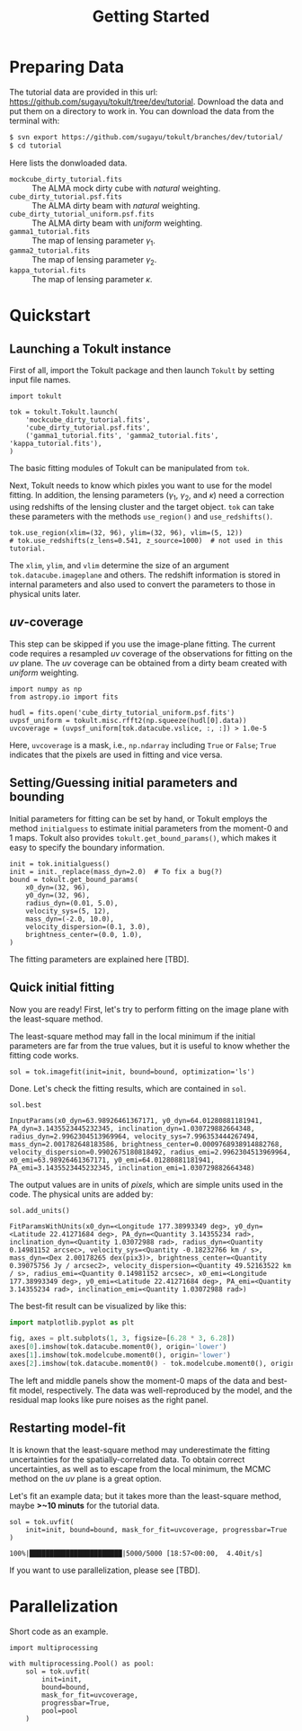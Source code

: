 #+title: Getting Started
#+options: author:nil date:nil
#+options: ^:{}

* Preparing Data

The tutorial data are provided in this url: https://github.com/sugayu/tokult/tree/dev/tutorial.
Download the data and put them on a directory to work in.
You can download the data from the terminal with:
#+begin_src bash
  $ svn export https://github.com/sugayu/tokult/branches/dev/tutorial/
  $ cd tutorial
#+end_src

Here lists the donwloaded data.
- ~mockcube_dirty_tutorial.fits~ :: The ALMA mock dirty cube with /natural/ weighting.
- ~cube_dirty_tutorial.psf.fits~ :: The ALMA dirty beam with /natural/ weighting.
- ~cube_dirty_tutorial_uniform.psf.fits~ :: The ALMA dirty beam with /uniform/ weighting.
- ~gamma1_tutorial.fits~ :: The map of lensing parameter \(\gamma_1\).
- ~gamma2_tutorial.fits~ :: The map of lensing parameter \(\gamma_2\).
- ~kappa_tutorial.fits~ :: The map of lensing parameter \(\kappa\).

# #+begin_src ipython :exports both :results raw drawer
#   import os
#   os.chdir('/Users/yumaimac2/Documents/research/2022_dynamics_fitting/example/')
#   os.getcwd()
# #+end_src

# #+RESULTS:
# :results:
# # Out[4]:
# : '/Users/yumaimac2/Documents/research/2022_dynamics_fitting/example'
# :end:

* Quickstart
** Launching a Tokult instance
First of all, import the Tokult package and then launch ~Tokult~ by setting input file names.
#+begin_src ipython :exports code :results raw drawer
  import tokult

  tok = tokult.Tokult.launch(
      'mockcube_dirty_tutorial.fits',
      'cube_dirty_tutorial.psf.fits',
      ('gamma1_tutorial.fits', 'gamma2_tutorial.fits', 'kappa_tutorial.fits'),
  )
#+end_src

#+RESULTS:
:results:
# Out[5]:
:end:

The basic fitting modules of Tokult can be manipulated from ~tok~.

Next, Tokult needs to know which pixles you want to use for the model fitting.
In addition, the lensing parameters (\(\gamma_1\), \(\gamma_2\), and \(\kappa\)) need a correction using redshifts of the lensing cluster and the target object.
~tok~ can take these parameters with the methods ~use_region()~ and ~use_redshifts()~.
#+begin_src ipython :exports code :results raw drawer
  tok.use_region(xlim=(32, 96), ylim=(32, 96), vlim=(5, 12))
  # tok.use_redshifts(z_lens=0.541, z_source=1000)  # not used in this tutorial.
#+end_src

#+RESULTS:
:results:
# Out[6]:
:end:

The ~xlim~, ~ylim~, and ~vlim~ determine the size of an argument ~tok.datacube.imageplane~ and others.
The redshift information is stored in internal parameters and also used to convert the parameters to those in physical units later.

** /uv/-coverage
This step can be skipped if you use the image-plane fitting.
The current code requires a resampled /uv/ coverage of the observations for fitting on the /uv/ plane.
The /uv/ coverage can be obtained from a dirty beam created with /uniform/ weighting.
#+begin_src ipython :exports code :results raw drawer
  import numpy as np
  from astropy.io import fits

  hudl = fits.open('cube_dirty_tutorial_uniform.psf.fits')
  uvpsf_uniform = tokult.misc.rfft2(np.squeeze(hudl[0].data))
  uvcoverage = (uvpsf_uniform[tok.datacube.vslice, :, :]) > 1.0e-5
#+end_src

#+RESULTS:
:results:
# Out[7]:
:end:

Here, ~uvcoverage~ is a mask, i.e., ~np.ndarray~ including ~True~ or ~False~; ~True~ indicates that the pixels are used in fitting and vice versa.

** Setting/Guessing initial parameters and bounding
Initial parameters for fitting can be set by hand, or Tokult employs the method ~initialguess~ to estimate initial parameters from the moment-0 and 1 maps.
Tokult also provides ~tokult.get_bound_params()~, which makes it easy to specify the boundary information.
#+begin_src ipython :exports code :results raw drawer
  init = tok.initialguess()
  init = init._replace(mass_dyn=2.0)  # To fix a bug(?)
  bound = tokult.get_bound_params(
      x0_dyn=(32, 96),
      y0_dyn=(32, 96),
      radius_dyn=(0.01, 5.0),
      velocity_sys=(5, 12),
      mass_dyn=(-2.0, 10.0),
      velocity_dispersion=(0.1, 3.0),
      brightness_center=(0.0, 1.0),
  )
#+end_src

#+RESULTS:
:results:
# Out[8]:
:end:

The fitting parameters are explained here [TBD].

** Quick initial fitting
Now you are ready!
First, let's try to perform fitting on the image plane with the least-square method.
#+begin_note
The least-square method may fall in the local minimum if the initial parameters are far from the true values, but it is useful to know whether the fitting code works.
#+end_note

#+begin_src ipython :exports code :results raw drawer
  sol = tok.imagefit(init=init, bound=bound, optimization='ls')
#+end_src

#+RESULTS:
:results:
# Out[9]:
:end:

Done. Let's check the fitting results, which are contained in ~sol~.

#+begin_src ipython :exports code :results raw drawer
  sol.best
#+end_src

#+RESULTS: inputparams
:results:
# Out[16]:
: InputParams(x0_dyn=63.98926461367171, y0_dyn=64.01280881181941, PA_dyn=3.1435523445232345, inclination_dyn=1.030729882664348, radius_dyn=2.9962304513969964, velocity_sys=7.996353444267494, mass_dyn=2.001782648183586, brightness_center=0.0009768938914882768, velocity_dispersion=0.9902675180818492, radius_emi=2.9962304513969964, x0_emi=63.98926461367171, y0_emi=64.01280881181941, PA_emi=3.1435523445232345, inclination_emi=1.030729882664348)
:end:

The output values are in units of /pixels/, which are simple units used in the code.
The physical units are added by:
#+begin_src ipython :exports code :results raw drawer
  sol.add_units()
#+end_src
#+RESULTS: add_units
:results:
# Out[17]:
: FitParamsWithUnits(x0_dyn=<Longitude 177.38993349 deg>, y0_dyn=<Latitude 22.41271684 deg>, PA_dyn=<Quantity 3.14355234 rad>, inclination_dyn=<Quantity 1.03072988 rad>, radius_dyn=<Quantity 0.14981152 arcsec>, velocity_sys=<Quantity -0.18232766 km / s>, mass_dyn=<Dex 2.00178265 dex(pix3)>, brightness_center=<Quantity 0.39075756 Jy / arcsec2>, velocity_dispersion=<Quantity 49.52163522 km / s>, radius_emi=<Quantity 0.14981152 arcsec>, x0_emi=<Longitude 177.38993349 deg>, y0_emi=<Latitude 22.41271684 deg>, PA_emi=<Quantity 3.14355234 rad>, inclination_emi=<Quantity 1.03072988 rad>)
:end:

The best-fit result can be visualized by like this:
#+begin_src python :exports code :results raw drawer
  import matplotlib.pyplot as plt

  fig, axes = plt.subplots(1, 3, figsize=[6.28 * 3, 6.28])
  axes[0].imshow(tok.datacube.moment0(), origin='lower')
  axes[1].imshow(tok.modelcube.moment0(), origin='lower')
  axes[2].imshow(tok.datacube.moment0() - tok.modelcube.moment0(), origin='lower')
#+end_src

#+RESULTS: fig_bestfit
:results:
# Out[19]:
[[file:./obipy-resources/fig_bestfit.png]]
:end:

The left and middle panels show the moment-0 maps of the data and best-fit model, respectively.
The data was well-reproduced by the model, and the residual map looks like pure noises as the right panel.

** Restarting model-fit
It is known that the least-square method may underestimate the fitting uncertainties for the spatially-correlated data.
To obtain correct uncertainties, as well as to escape from the local minimum, the MCMC method on the /uv/ plane is a great option.

Let's fit an example data; but it takes more than the least-square method, maybe *>~10 minuts* for the tutorial data.
#+begin_src ipython :exports code :results raw drawer
  sol = tok.uvfit(
      init=init, bound=bound, mask_for_fit=uvcoverage, progressbar=True
  )
#+end_src

#+RESULTS: uvfit-pbar
:results:
# Out[12]:
: 100%|███████████████████████|5000/5000 [18:57<00:00,  4.40it/s]
:end:

If you want to use parallelization, please see [TBD].

* Parallelization
Short code as an example.
#+begin_src ipython :exports code :async t :results raw drawer
  import multiprocessing

  with multiprocessing.Pool() as pool:
      sol = tok.uvfit(
          init=init,
          bound=bound,
          mask_for_fit=uvcoverage,
          progressbar=True,
          pool=pool
      )
#+end_src
